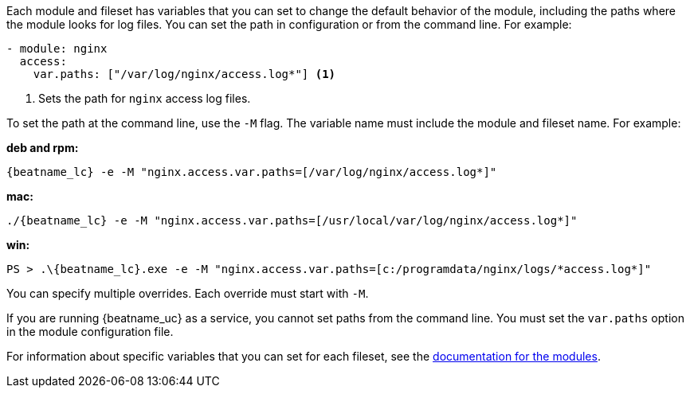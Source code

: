 Each module and fileset has variables that you can set to change the default
behavior of the module, including the paths where the module looks for log
files. You can set the path in configuration or from the command line. For
example:

[source,yaml]
----
- module: nginx
  access:
    var.paths: ["/var/log/nginx/access.log*"] <1> 
----
<1> Sets the path for `nginx` access log files.

To set the path at the command line, use the `-M` flag. The variable name
must include the module and fileset name. For example:

*deb and rpm:*

["source","sh",subs="attributes"]
----
{beatname_lc} -e -M "nginx.access.var.paths=[/var/log/nginx/access.log*]"
----

*mac:*

["source","sh",subs="attributes"]
----
./{beatname_lc} -e -M "nginx.access.var.paths=[/usr/local/var/log/nginx/access.log*]"
----

*win:*

["source","sh",subs="attributes"]
----
PS > .{backslash}{beatname_lc}.exe -e -M "nginx.access.var.paths=[c:/programdata/nginx/logs/*access.log*]"
----

You can specify multiple overrides. Each override must start with `-M`. 

If you are running {beatname_uc} as a service, you cannot set paths from the
command line. You must set the `var.paths` option in the module configuration
file.

For information about specific variables that you can set for each fileset,
see the <<{beatname_lc}-modules,documentation for the modules>>.
